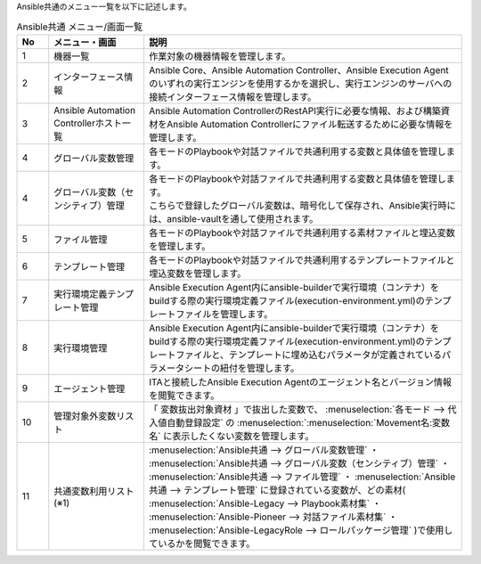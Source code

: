 
| Ansible共通のメニュー一覧を以下に記述します。

.. list-table::  Ansible共通 メニュー/画面一覧
   :widths: 2 6 20
   :header-rows: 1
   :align: left

   * - No
     - メニュー・画面
     - 説明
   * - 1
     - 機器一覧
     - 作業対象の機器情報を管理します。
   * - 2
     - インターフェース情報
     - | Ansible Core、Ansible Automation Controller、Ansible Execution Agentのいずれの実行エンジンを使用するかを選択し、\
         実行エンジンのサーバへの接続インターフェース情報を管理します。
   * - 3
     - Ansible Automation Controllerホスト一覧
     - Ansible Automation ControllerのRestAPI実行に必要な情報、および構築資材をAnsible Automation Controllerにファイル転送するために必要な情報を管理します。
   * - 4
     - グローバル変数管理
     - 各モードのPlaybookや対話ファイルで共通利用する変数と具体値を管理します。
   * - 4
     - グローバル変数（センシティブ）管理
     - | 各モードのPlaybookや対話ファイルで共通利用する変数と具体値を管理します。
       | こちらで登録したグローバル変数は、暗号化して保存され、Ansible実行時には、ansible-vaultを通して使用されます。
   * - 5
     - ファイル管理
     - 各モードのPlaybookや対話ファイルで共通利用する素材ファイルと埋込変数を管理します。
   * - 6
     - テンプレート管理
     - 各モードのPlaybookや対話ファイルで共通利用するテンプレートファイルと埋込変数を管理します。
   * - 7
     - 実行環境定義テンプレート管理
     - Ansible Execution Agent内にansible-builderで実行環境（コンテナ）をbuildする際の実行環境定義ファイル(execution-environment.yml)のテンプレートファイルを管理します。
   * - 8
     - 実行環境管理
     - Ansible Execution Agent内にansible-builderで実行環境（コンテナ）をbuildする際の実行環境定義ファイル(execution-environment.yml)のテンプレートファイルと、テンプレートに埋め込むパラメータが定義されているパラメータシートの紐付を管理します。
   * - 9
     - エージェント管理
     - ITAと接続したAnsible Execution Agentのエージェント名とバージョン情報を閲覧できます。
   * - 10
     - 管理対象外変数リスト
     - 「 変数抜出対象資材 」で抜出した変数で、 :menuselection:`各モード --> 代入値自動登録設定` の  :menuselection:`:menuselection:`Movement名:変数名` に表示したくない変数を管理します。
   * - 11
     - 共通変数利用リスト (※1)
     - :menuselection:`Ansible共通 --> グローバル変数管理` ・ :menuselection:`Ansible共通 --> グローバル変数（センシティブ）管理` ・ :menuselection:`Ansible共通 --> ファイル管理` ・ :menuselection:`Ansible共通 --> テンプレート管理` に登録されている変数が、どの素材( :menuselection:`Ansible-Legacy --> Playbook素材集` ・ :menuselection:`Ansible-Pioneer --> 対話ファイル素材集` ・ :menuselection:`Ansible-LegacyRole --> ロールパッケージ管理` )で使用しているかを閲覧できます。



